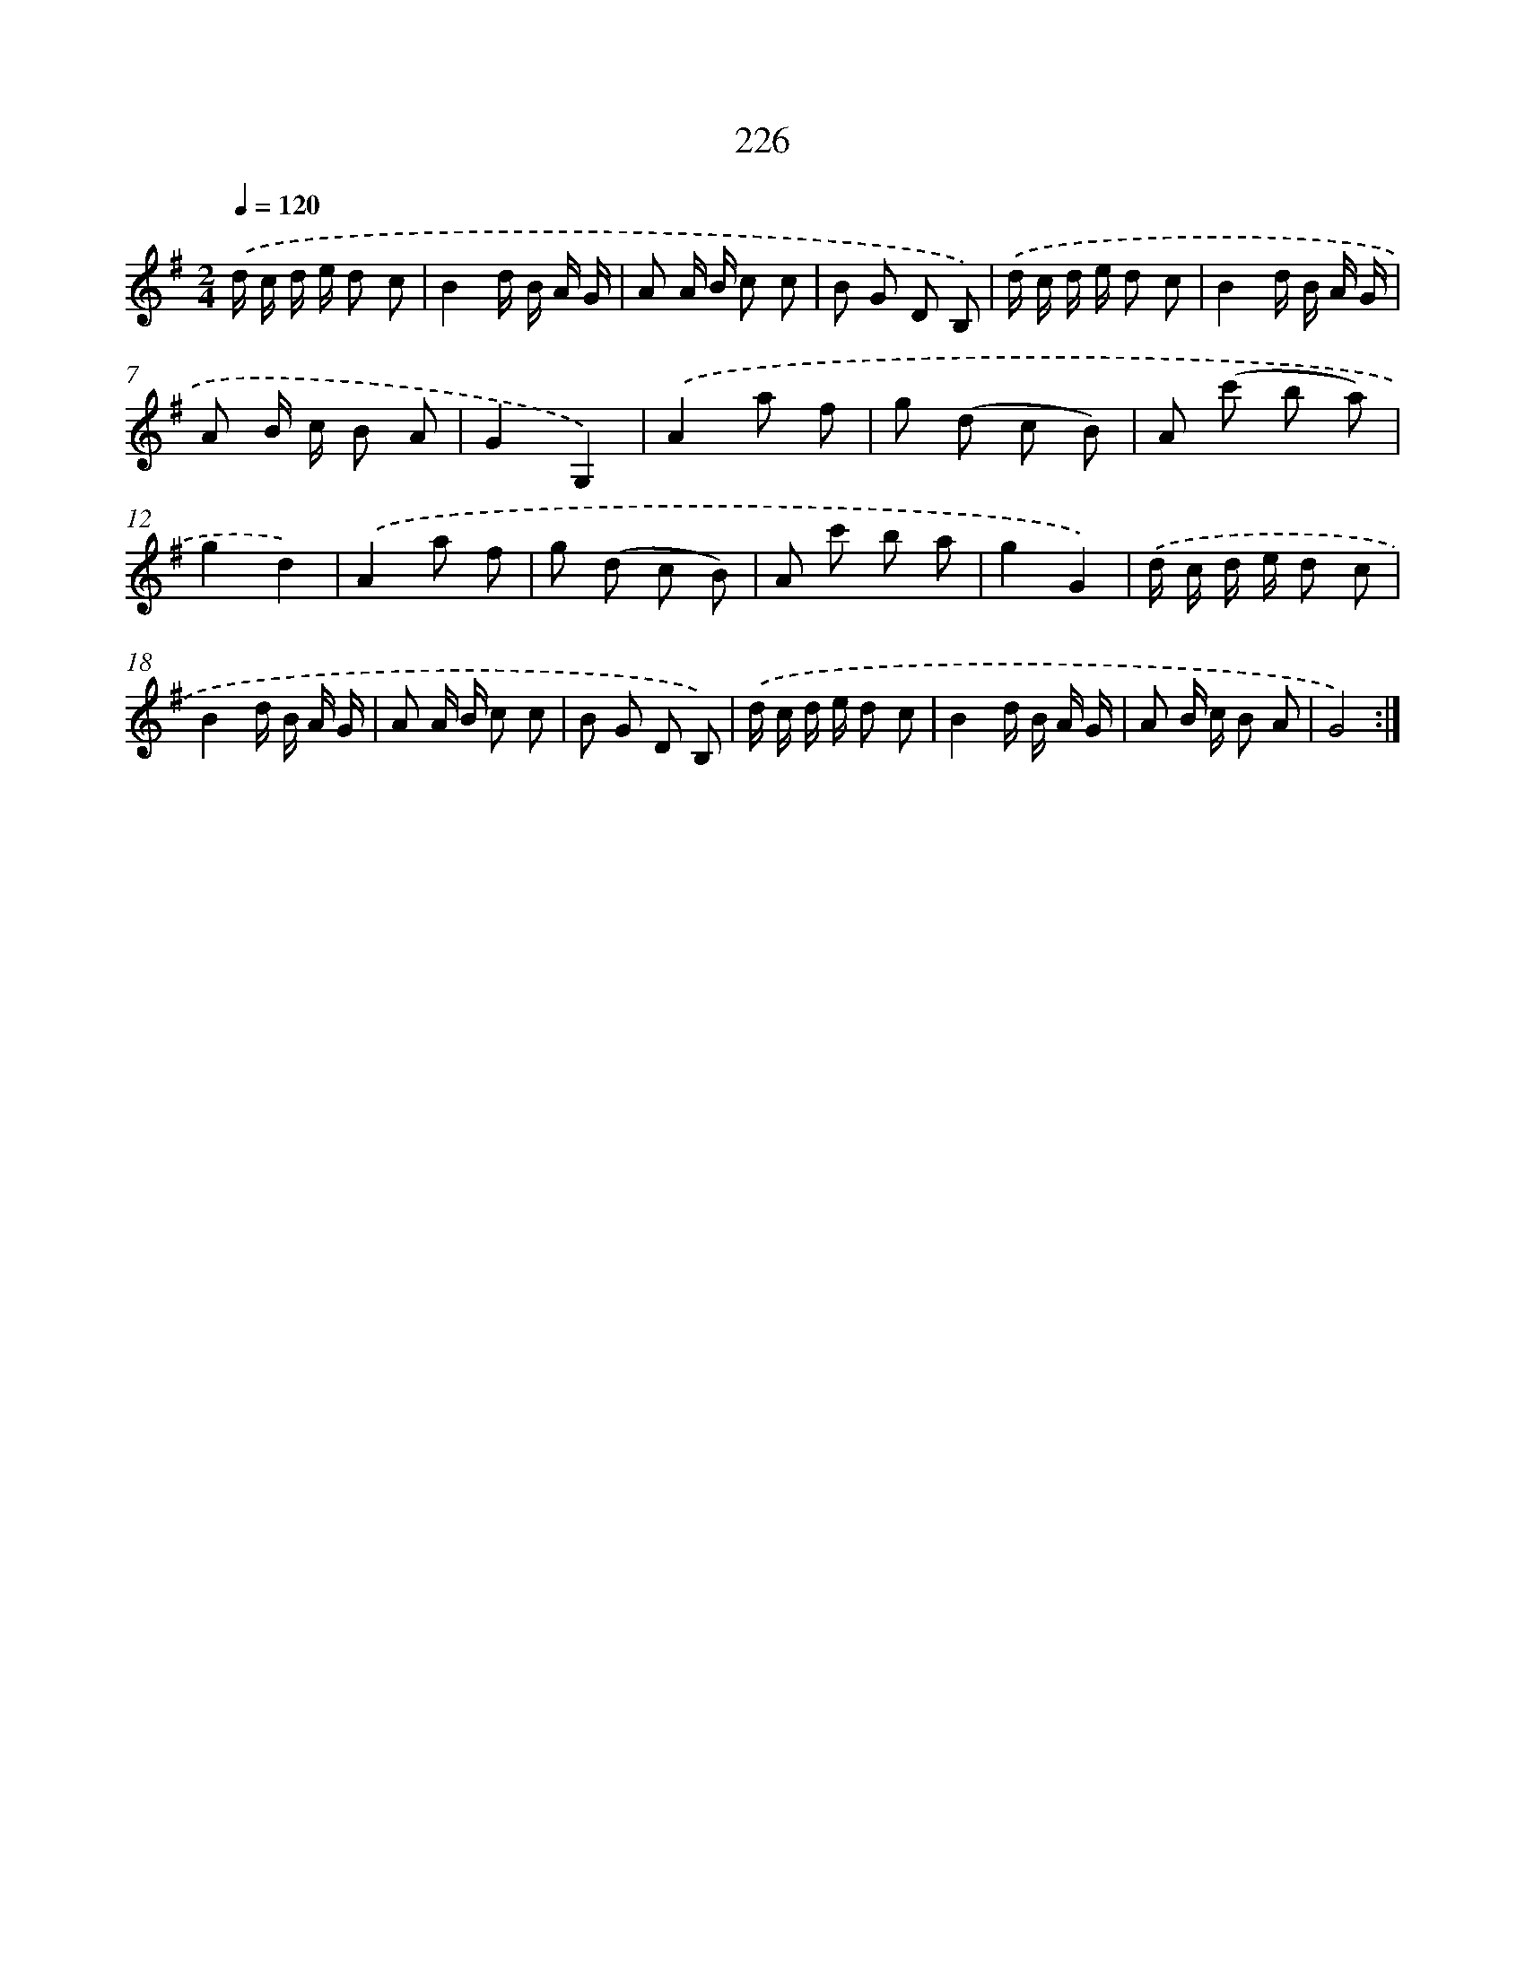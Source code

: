 X: 11523
T: 226
%%abc-version 2.0
%%abcx-abcm2ps-target-version 5.9.1 (29 Sep 2008)
%%abc-creator hum2abc beta
%%abcx-conversion-date 2018/11/01 14:37:16
%%humdrum-veritas 1939619745
%%humdrum-veritas-data 4160009599
%%continueall 1
%%barnumbers 0
L: 1/8
M: 2/4
Q: 1/4=120
K: G clef=treble
.('d/ c/ d/ e/ d c |
B2d/ B/ A/ G/ |
A A/ B/ c c |
B G D B,) |
.('d/ c/ d/ e/ d c |
B2d/ B/ A/ G/ |
A B/ c/ B A |
G2G,2) |
.('A2a f |
g (d c B) |
A (c' b a) |
g2d2) |
.('A2a f |
g (d c B) |
A c' b a |
g2G2) |
.('d/ c/ d/ e/ d c |
B2d/ B/ A/ G/ |
A A/ B/ c c |
B G D B,) |
.('d/ c/ d/ e/ d c |
B2d/ B/ A/ G/ |
A B/ c/ B A |
G4) :|]
